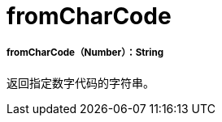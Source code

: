 =  fromCharCode

// * <<fromcharcode1>>


[[fromcharcode1]]
=====  fromCharCode（Number）：String

返回指定数字代码的字符串。

